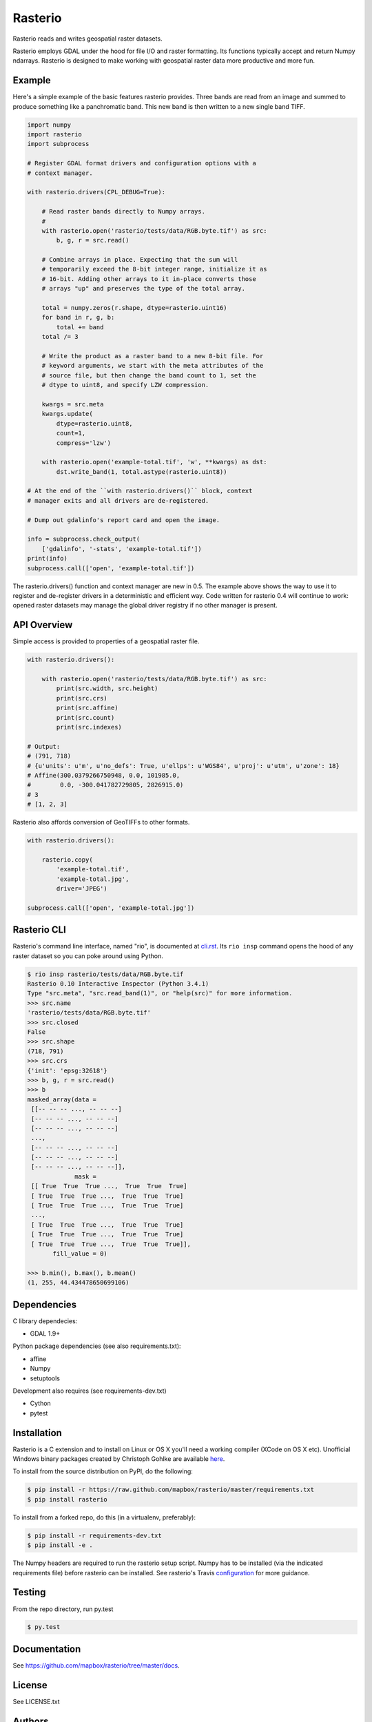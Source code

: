 Rasterio
========

Rasterio reads and writes geospatial raster datasets.

.. image:: https://travis-ci.org/mapbox/rasterio.png?branch=master
   :target: https://travis-ci.org/mapbox/rasterio

Rasterio employs GDAL under the hood for file I/O and raster formatting. Its
functions typically accept and return Numpy ndarrays. Rasterio is designed to
make working with geospatial raster data more productive and more fun.

Example
-------

Here's a simple example of the basic features rasterio provides. Three bands
are read from an image and summed to produce something like a panchromatic
band.  This new band is then written to a new single band TIFF. 

.. code-block:: python

    import numpy
    import rasterio
    import subprocess
    
    # Register GDAL format drivers and configuration options with a
    # context manager.
    
    with rasterio.drivers(CPL_DEBUG=True):
        
        # Read raster bands directly to Numpy arrays.
        #
        with rasterio.open('rasterio/tests/data/RGB.byte.tif') as src:
            b, g, r = src.read()
        
        # Combine arrays in place. Expecting that the sum will 
        # temporarily exceed the 8-bit integer range, initialize it as
        # 16-bit. Adding other arrays to it in-place converts those
        # arrays "up" and preserves the type of the total array.

        total = numpy.zeros(r.shape, dtype=rasterio.uint16)
        for band in r, g, b:
            total += band
        total /= 3

        # Write the product as a raster band to a new 8-bit file. For
        # keyword arguments, we start with the meta attributes of the
        # source file, but then change the band count to 1, set the
        # dtype to uint8, and specify LZW compression.

        kwargs = src.meta
        kwargs.update(
            dtype=rasterio.uint8,
            count=1,
            compress='lzw')
        
        with rasterio.open('example-total.tif', 'w', **kwargs) as dst:
            dst.write_band(1, total.astype(rasterio.uint8))

    # At the end of the ``with rasterio.drivers()`` block, context
    # manager exits and all drivers are de-registered.

    # Dump out gdalinfo's report card and open the image.
    
    info = subprocess.check_output(
        ['gdalinfo', '-stats', 'example-total.tif'])
    print(info)
    subprocess.call(['open', 'example-total.tif'])

.. image:: http://farm6.staticflickr.com/5501/11393054644_74f54484d9_z_d.jpg
   :width: 640
   :height: 581

The rasterio.drivers() function and context manager are new in 0.5. The example
above shows the way to use it to register and de-register drivers in
a deterministic and efficient way. Code written for rasterio 0.4 will continue
to work: opened raster datasets may manage the global driver registry if no
other manager is present.

API Overview
------------

Simple access is provided to properties of a geospatial raster file.

.. code-block:: python
    
    with rasterio.drivers():

        with rasterio.open('rasterio/tests/data/RGB.byte.tif') as src:
            print(src.width, src.height)
            print(src.crs)
            print(src.affine)
            print(src.count)
            print(src.indexes)

    # Output:
    # (791, 718)
    # {u'units': u'm', u'no_defs': True, u'ellps': u'WGS84', u'proj': u'utm', u'zone': 18}
    # Affine(300.0379266750948, 0.0, 101985.0,
    #        0.0, -300.041782729805, 2826915.0)
    # 3
    # [1, 2, 3]

Rasterio also affords conversion of GeoTIFFs to other formats.

.. code-block:: python
    
    with rasterio.drivers():

        rasterio.copy(
            'example-total.tif',
            'example-total.jpg', 
            driver='JPEG')
    
    subprocess.call(['open', 'example-total.jpg'])

Rasterio CLI
------------

Rasterio's command line interface, named "rio", is documented at `cli.rst
<https://github.com/mapbox/rasterio/blob/master/docs/cli.rst>`__. Its ``rio
insp`` command opens the hood of any raster dataset so you can poke around
using Python.

.. code-block:: pycon

    $ rio insp rasterio/tests/data/RGB.byte.tif
    Rasterio 0.10 Interactive Inspector (Python 3.4.1)
    Type "src.meta", "src.read_band(1)", or "help(src)" for more information.
    >>> src.name
    'rasterio/tests/data/RGB.byte.tif'
    >>> src.closed
    False
    >>> src.shape
    (718, 791)
    >>> src.crs
    {'init': 'epsg:32618'}
    >>> b, g, r = src.read()
    >>> b
    masked_array(data =
     [[-- -- -- ..., -- -- --]
     [-- -- -- ..., -- -- --]
     [-- -- -- ..., -- -- --]
     ...,
     [-- -- -- ..., -- -- --]
     [-- -- -- ..., -- -- --]
     [-- -- -- ..., -- -- --]],
                 mask =
     [[ True  True  True ...,  True  True  True]
     [ True  True  True ...,  True  True  True]
     [ True  True  True ...,  True  True  True]
     ...,
     [ True  True  True ...,  True  True  True]
     [ True  True  True ...,  True  True  True]
     [ True  True  True ...,  True  True  True]],
           fill_value = 0)

    >>> b.min(), b.max(), b.mean()
    (1, 255, 44.434478650699106)

Dependencies
------------

C library dependecies:

- GDAL 1.9+

Python package dependencies (see also requirements.txt):

- affine
- Numpy
- setuptools

Development also requires (see requirements-dev.txt)

- Cython
- pytest

Installation
------------

Rasterio is a C extension and to install on Linux or OS X you'll need a working
compiler (XCode on OS X etc). Unofficial Windows binary packages created by
Christoph Gohlke are available `here
<http://www.lfd.uci.edu/~gohlke/pythonlibs/#rasterio>`_.

To install from the source distribution on PyPI, do the following:

.. code-block:: console

    $ pip install -r https://raw.github.com/mapbox/rasterio/master/requirements.txt
    $ pip install rasterio

To install from a forked repo, do this (in a virtualenv, preferably):

.. code-block:: console

    $ pip install -r requirements-dev.txt
    $ pip install -e .

The Numpy headers are required to run the rasterio setup script. Numpy has to
be installed (via the indicated requirements file) before rasterio can be
installed. See rasterio's Travis `configuration
<https://github.com/mapbox/rasterio/blob/master/.travis.yml>`__ for more
guidance.

Testing
-------

From the repo directory, run py.test

.. code-block:: console

    $ py.test

Documentation
-------------

See https://github.com/mapbox/rasterio/tree/master/docs.

License
-------

See LICENSE.txt

Authors
-------

See AUTHORS.txt

Changes
-------

See CHANGES.txt

